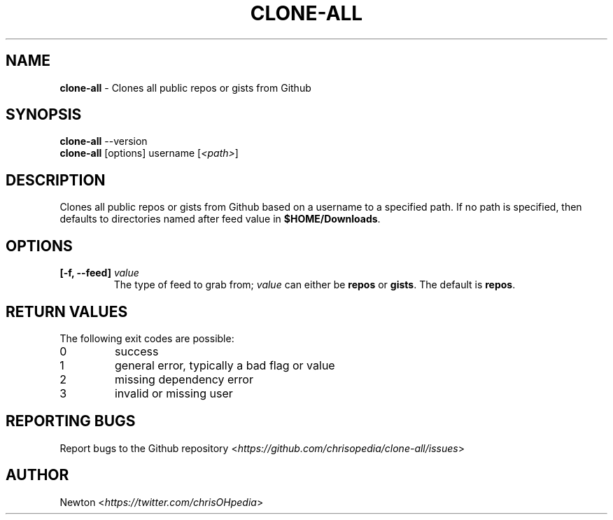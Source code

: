 .\" Process this file with
.\" groff -man -Tascii clone-all.1
.\"
.TH "CLONE-ALL" 1 "APRIL 2014" Unix "User Manuals"
.SH "NAME"
\fBclone-all\fR \- Clones all public repos or gists from Github
.SH SYNOPSIS
\fBclone-all\fR  \-\-version
.br
\fBclone-all\fR  [options] username [\fI<path>\fR]
.SH DESCRIPTION
Clones all public repos or gists from Github based on a username to a specified path.  If no path is specified, then defaults to directories named after feed value in \fB$HOME/Downloads\fR.
.SH OPTIONS
.IP "\fB[-f, --feed] \fIvalue\fR"
The type of feed to grab from; \fIvalue\fR can either be \fBrepos\fR or \fBgists\fR.  The default is \fBrepos\fR.
.SH RETURN VALUES
The following exit codes are possible:
.IP "\fb0\fR" 
success
.IP "\fb1\fR" 
general error, typically a bad flag or value
.IP "\fb2\fR" 
missing dependency error
.IP "\fb3\fR" 
invalid or missing user
.SH REPORTING BUGS
.RI "Report bugs to the Github repository <" "https://github.com/chrisopedia/clone-all/issues" ">"
.SH AUTHOR
.RI "Newton <" "https://twitter.com/chrisOHpedia" ">"
